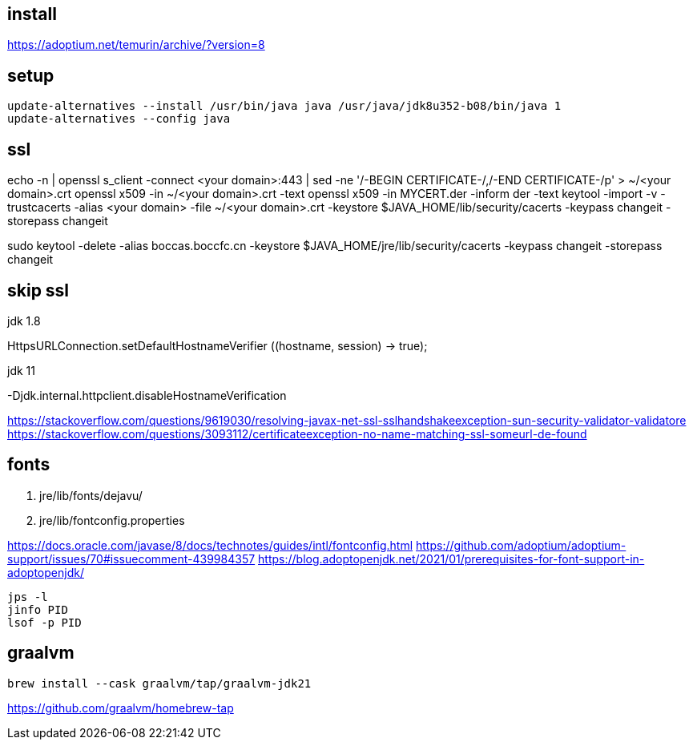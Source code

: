 
== install
https://adoptium.net/temurin/archive/?version=8

== setup
----
update-alternatives --install /usr/bin/java java /usr/java/jdk8u352-b08/bin/java 1
update-alternatives --config java
----

== ssl
echo -n | openssl s_client -connect <your domain>:443 | sed -ne '/-BEGIN CERTIFICATE-/,/-END CERTIFICATE-/p' > ~/<your domain>.crt
openssl x509 -in ~/<your domain>.crt -text
openssl x509 -in MYCERT.der -inform der -text
keytool -import -v -trustcacerts -alias <your domain> -file ~/<your domain>.crt -keystore $JAVA_HOME/lib/security/cacerts -keypass changeit -storepass changeit

sudo keytool -delete -alias boccas.boccfc.cn -keystore $JAVA_HOME/jre/lib/security/cacerts -keypass changeit -storepass changeit

== skip ssl
.jdk 1.8
HttpsURLConnection.setDefaultHostnameVerifier ((hostname, session) -> true);

.jdk 11
-Djdk.internal.httpclient.disableHostnameVerification

https://stackoverflow.com/questions/9619030/resolving-javax-net-ssl-sslhandshakeexception-sun-security-validator-validatore
https://stackoverflow.com/questions/3093112/certificateexception-no-name-matching-ssl-someurl-de-found

== fonts

. jre/lib/fonts/dejavu/
. jre/lib/fontconfig.properties

https://docs.oracle.com/javase/8/docs/technotes/guides/intl/fontconfig.html
https://github.com/adoptium/adoptium-support/issues/70#issuecomment-439984357
https://blog.adoptopenjdk.net/2021/01/prerequisites-for-font-support-in-adoptopenjdk/


----
jps -l
jinfo PID
lsof -p PID
----

== graalvm
----
brew install --cask graalvm/tap/graalvm-jdk21
----
https://github.com/graalvm/homebrew-tap
